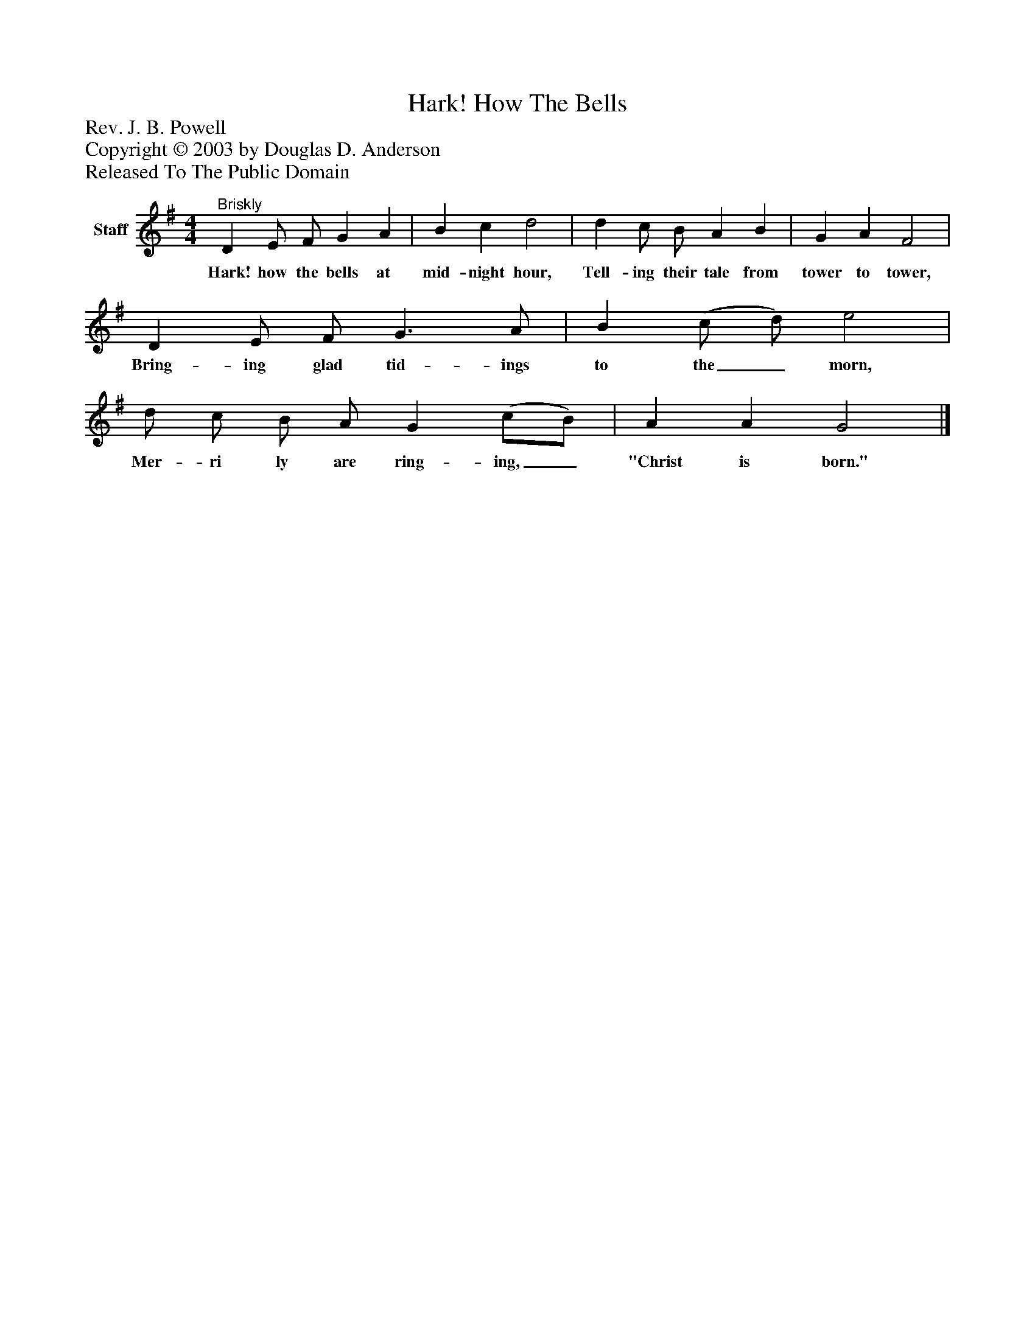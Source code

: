 %%abc-creator mxml2abc 1.4
%%abc-version 2.0
%%continueall true
%%titletrim true
%%titleformat A-1 T C1, Z-1, S-1
X: 0
T: Hark! How The Bells
Z: Rev. J. B. Powell
Z: Copyright © 2003 by Douglas D. Anderson
Z: Released To The Public Domain
L: 1/4
M: 4/4
V: P1 name="Staff"
%%MIDI program 1 19
K: G
[V: P1] "^Briskly" D E/ F/ G A | B c d2 | d c/ B/ A B | G A F2 | D E/ F/ G3/ A/ | B (c/ d/) e2 | d/ c/ B/ A/ G (c/B/) | A A G2|]
w: Hark! how the bells at mid- night hour, Tell- ing their tale from tower to tower, Bring- ing glad tid- ings to the_ morn, Mer- ri ly are ring- ing,_ "Christ is born."

